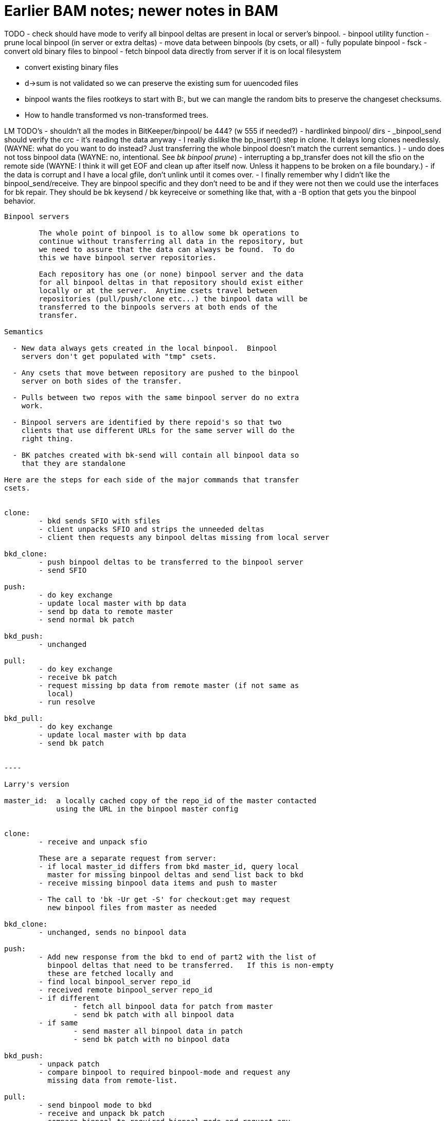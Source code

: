 Earlier BAM notes; newer notes in BAM
=====================================

TODO
   - check should have mode to verify all binpool deltas are present
     in local or server's binpool.
   - binpool utility function
     - prune local binpool (in server or extra deltas)
     - move data between binpools (by csets, or all)
     - fully populate binpool
     - fsck
     - convert old binary files to binpool
   - fetch binpool data directly from server if it is on local
     filesystem

   - convert existing binary files
     - d->sum is not validated so we can preserve the existing sum
       for uuencoded files
     - binpool wants the files rootkeys to start with B:, but we can
       mangle the random bits to preserve the changeset checksums.
     - How to handle transformed vs non-transformed trees.

LM TODO's
   - shouldn't all the modes in BitKeeper/binpool/ be 444? (w 555 if needed?)
   - hardlinked binpool/ dirs
   - _binpool_send should verify the crc - it's reading the data anyway
   - I really dislike the bp_insert() step in clone.  It delays long clones
     needlessly.
     (WAYNE: what do you want to do instead? Just transferring the whole binpool
   	     doesn't match the current semantics. )
   - undo does not toss binpool data
     (WAYNE: no, intentional.  See 'bk binpool prune')
   - interrupting a bp_transfer does not kill the sfio on the remote side
     (WAYNE: I think it will get EOF and clean up after itself now.  Unless
	     it happens to be broken on a file boundary.)
   - if the data is corrupt and I have a local gfile, don't unlink until
     it comes over.  
   - I finally remember why I didn't like the binpool_send/receive.  They
     are binpool specific and they don't need to be and if they were not
     then we could use the interfaces for bk repair.  They should be 
     bk keysend / bk keyreceive or something like that, with a -B option
     that gets you the binpool behavior.
----------------------------------------------------------
Binpool servers

	The whole point of binpool is to allow some bk operations to
	continue without transferring all data in the repository, but
	we need to assure that the data can always be found.  To do
	this we have binpool server repositories.

	Each repository has one (or none) binpool server and the data
	for all binpool deltas in that repository should exist either
	locally or at the server.  Anytime csets travel between
	repositories (pull/push/clone etc...) the binpool data will be
	transferred to the binpools servers at both ends of the
	transfer.

Semantics

  - New data always gets created in the local binpool.  Binpool
    servers don't get populated with "tmp" csets.

  - Any csets that move between repository are pushed to the binpool
    server on both sides of the transfer.

  - Pulls between two repos with the same binpool server do no extra
    work.

  - Binpool servers are identified by there repoid's so that two
    clients that use different URLs for the same server will do the
    right thing.

  - BK patches created with bk-send will contain all binpool data so
    that they are standalone  

Here are the steps for each side of the major commands that transfer
csets.


clone:
	- bkd sends SFIO with sfiles
	- client unpacks SFIO and strips the unneeded deltas
	- client then requests any binpool deltas missing from local server

bkd_clone:
	- push binpool deltas to be transferred to the binpool server
	- send SFIO

push:
	- do key exchange
	- update local master with bp data
	- send bp data to remote master
	- send normal bk patch

bkd_push:
	- unchanged

pull:
	- do key exchange
	- receive bk patch
	- request missing bp data from remote master (if not same as
          local)
	- run resolve

bkd_pull:
	- do key exchange
	- update local master with bp data
	- send bk patch


----

Larry's version

master_id:  a locally cached copy of the repo_id of the master contacted
	    using the URL in the binpool master config


clone:
	- receive and unpack sfio

	These are a separate request from server:
	- if local master_id differs from bkd master_id, query local
	  master for missing binpool deltas and send list back to bkd
	- receive missing binpool data items and push to master

	- The call to 'bk -Ur get -S' for checkout:get may request
	  new binpool files from master as needed

bkd_clone:
	- unchanged, sends no binpool data

push:
	- Add new response from the bkd to end of part2 with the list of 
	  binpool deltas that need to be transferred.   If this is non-empty
	  these are fetched locally and
	- find local binpool_server repo_id
	- received remote binpool_server repo_id
	- if different
		- fetch all binpool data for patch from master
		- send bk patch with all binpool data
	- if same
		- send master all binpool data in patch
		- send bk patch with no binpool data

bkd_push:
	- unpack patch
	- compare binpool to required binpool-mode and request any
	  missing data from remote-list.

pull:
	- send binpool mode to bkd
	- receive and unpack bk patch		
	- compare binpool to required binpool-mode and request any
	  missing data from remote-list.


bkd_pull:
	- create bk patch
	- if !master, add all present bp data
	- if master, add data according to binpool-mode

